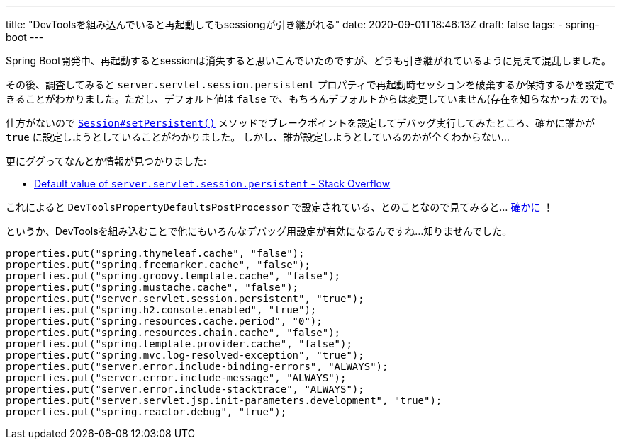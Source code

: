 ---
title: "DevToolsを組み込んでいると再起動してもsessiongが引き継がれる"
date: 2020-09-01T18:46:13Z
draft: false
tags:
  - spring-boot
---

Spring Boot開発中、再起動するとsessionは消失すると思いこんでいたのですが、どうも引き継がれているように見えて混乱しました。

その後、調査してみると `server.servlet.session.persistent` プロパティで再起動時セッションを破棄するか保持するかを設定できることがわかりました。ただし、デフォルト値は `false` で、もちろんデフォルトからは変更していません(存在を知らなかったので)。

仕方がないので https://github.com/spring-projects/spring-boot/blob/v2.3.3.RELEASE/spring-boot-project/spring-boot/src/main/java/org/springframework/boot/web/servlet/server/Session.java#L83[`Session#setPersistent()`] メソッドでブレークポイントを設定してデバッグ実行してみたところ、確かに誰かが `true` に設定しようとしていることがわかりました。
しかし、誰が設定しようとしているのかが全くわからない…

更にググってなんとか情報が見つかりました:

* https://stackoverflow.com/a/61094170/4506703[Default value of `server.servlet.session.persistent` - Stack Overflow]

これによると `DevToolsPropertyDefaultsPostProcessor` で設定されている、とのことなので見てみると… https://github.com/spring-projects/spring-boot/blob/v2.3.3.RELEASE/spring-boot-project/spring-boot-devtools/src/main/java/org/springframework/boot/devtools/env/DevToolsPropertyDefaultsPostProcessor.java#L68[確かに] ！

というか、DevToolsを組み込むことで他にもいろんなデバッグ用設定が有効になるんですね…知りませんでした。

[source]
----
properties.put("spring.thymeleaf.cache", "false");
properties.put("spring.freemarker.cache", "false");
properties.put("spring.groovy.template.cache", "false");
properties.put("spring.mustache.cache", "false");
properties.put("server.servlet.session.persistent", "true");
properties.put("spring.h2.console.enabled", "true");
properties.put("spring.resources.cache.period", "0");
properties.put("spring.resources.chain.cache", "false");
properties.put("spring.template.provider.cache", "false");
properties.put("spring.mvc.log-resolved-exception", "true");
properties.put("server.error.include-binding-errors", "ALWAYS");
properties.put("server.error.include-message", "ALWAYS");
properties.put("server.error.include-stacktrace", "ALWAYS");
properties.put("server.servlet.jsp.init-parameters.development", "true");
properties.put("spring.reactor.debug", "true");
----
